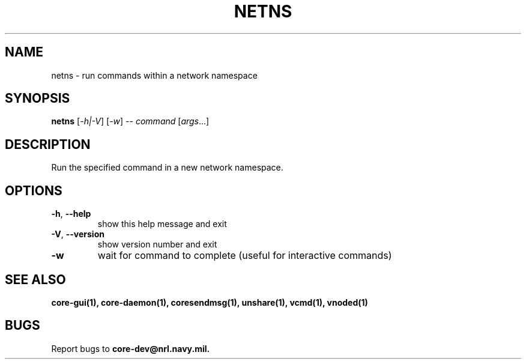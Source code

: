 .\" DO NOT MODIFY THIS FILE!  It was generated by help2man 1.40.4.
.TH NETNS "1" "2014-08-06" "NETNS" "User Commands"
.SH NAME
netns \- run commands within a network namespace
.SH SYNOPSIS
.B netns
[\fI-h|-V\fR] [\fI-w\fR] \fI-- command \fR[\fIargs\fR...]
.SH DESCRIPTION
Run the specified command in a new network namespace.
.SH OPTIONS
.TP
\fB\-h\fR, \fB\-\-help\fR
show this help message and exit
.TP
\fB\-V\fR, \fB\-\-version\fR
show version number and exit
.TP
\fB\-w\fR
wait for command to complete (useful for interactive commands)
.SH "SEE ALSO"
.BR core-gui(1),
.BR core-daemon(1),
.BR coresendmsg(1),
.BR unshare(1),
.BR vcmd(1),
.BR vnoded(1)
.SH BUGS
Report bugs to 
.BI core-dev@nrl.navy.mil.

